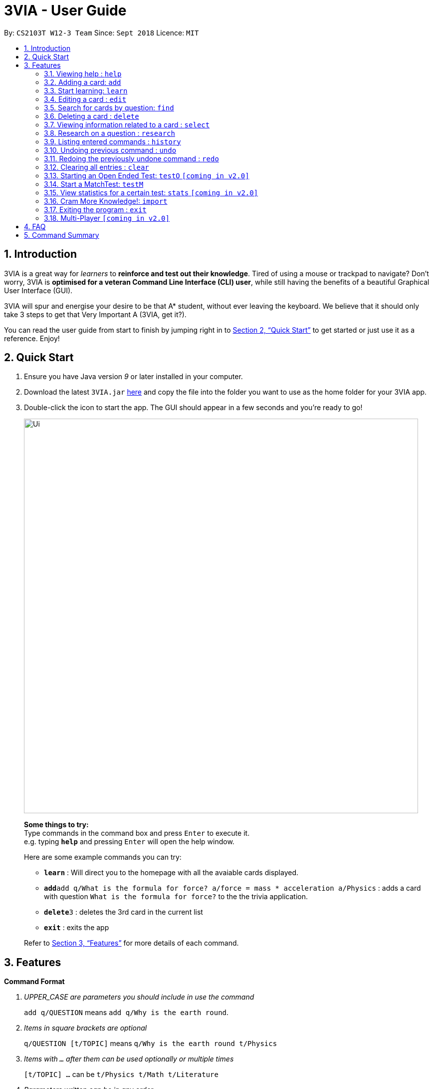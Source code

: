 = 3VIA - User Guide
:site-section: UserGuide
:toc:
:toc-title:
:toc-placement: preamble
:sectnums:
:imagesDir: images
:stylesDir: stylesheets
:xrefstyle: full
:experimental:
ifdef::env-github[]
:tip-caption: :bulb:
:note-caption: :information_source:
:warning-caption: :warning:
endif::[]
:repoURL: https://github.com/CS2103-AY1819S1-W12-3/main

By: `CS2103T W12-3 Team`      Since: `Sept 2018`      Licence: `MIT`

== Introduction

3VIA is a great way for _learners_ to *reinforce and test out their knowledge*. Tired of using a mouse or trackpad to navigate? Don't worry, 3VIA is *optimised for a veteran Command Line Interface (CLI) user*, while still having the benefits of a beautiful Graphical User Interface (GUI).

3VIA will spur and energise your desire to be that A* student, without ever leaving the keyboard. We believe that it should only take 3 steps to get that Very Important A (3VIA, get it?).

You can read the user guide from start to finish by jumping right in to <<Quick Start>> to get started or just use it as a reference. Enjoy!

== Quick Start

.  Ensure you have Java version _9_ or later installed in your computer.
.  Download the latest `3VIA.jar` link:{repoURL}/releases[here] and copy the file into the folder you want to use as the home folder for your 3VIA app.
.  Double-click the icon to start the app. The GUI should appear in a few seconds and you're ready to go!
+
image::Ui.png[width="790"]
+

====
*Some things to try:* +
Type commands in the command box and press kbd:[Enter] to execute it. +
e.g. typing *`help`* and pressing kbd:[Enter] will open the help window.

Here are some example commands you can try:

* *`learn`* : Will direct you to the homepage with all the avaiable cards displayed.
* **`add`**`add q/What is the formula for force? a/force = mass * acceleration a/Physics` : adds a card with question
`What is the formula for force?` to the the trivia application.
* **`delete`**`3` : deletes the 3rd card in the current list
* *`exit`* : exits the app
====
Refer to <<Features>> for more details of each command.

[[Features]]
== Features

====
*Command Format*
[qanda]
UPPER_CASE _are parameters you should include in use the command_:: `add q/QUESTION` means `add q/Why is the earth round`.
Items in square brackets are optional:: `q/QUESTION [t/TOPIC]` means `q/Why is the earth round t/Physics`
Items with `...` after them can be used optionally or multiple times:: `[t/TOPIC] ...` can be `t/Physics t/Math t/Literature`
Parameters written can be in any order:: `q/QUESTION a/ANSWER` can be `a/ANSWER q/QUESTION`
`INDEX` refers to the index number of the card in the most recently displayed card list:: `INDEX` must be a *positive integer*, i.e. 1, 2, 3 ...
====

=== Viewing help : `help`

Opens a window to our 3VIA User Guide.
Format: `help`

=== Adding a card: `add`

Adds a card to *3VIA* +
Format: `add q/QUESTION a/ANSWER [t/TOPIC]...`

[TIP]
A card can have any number of topics. If there are no topics specified, `NoTopic` will be assigned to the card.

Examples:

* `add q/What is the formula for force? a/force = mass * acceleration t/Physics`
* `add q/What is the capital of Singapore? a/Singapore t/GeneralKnowledge t/Geography`

// tag::learn[]
=== Start learning: `learn`

Will direct you to the homepage with the cards you want to learn. If you want to learn from everything that is
available in the deck, simply execute `learn`. If you want to learn from the cards that are related to a certain topic,
simply enter `learn TOPIC`.  +
Format: `learn [TOPIC]`
// end::learn[]

=== Editing a card : `edit`

Edits an existing card at specified `INDEX` with updated input values. After the edits are made, the card that was edited
will be selected so that you can review the changes made to the card. +
Format: `edit INDEX [q/QUESTION] [a/ANSWER] [t/TOPIC]...`

****
* At least one of the optional fields must be provided.
* When editing topics, the existing topics of the card will be removed i.e adding of topics is not cumulative.
* You can set a topic of `NoTopic` to the card just by typing `t/` without specifying any topics after it.
****

Examples:

* `add q/Why will the apple fall from the tree? a/Because it was ripe!` +
`edit 1 q/Why will the apple fall from the tree? a/Because of gravity!` +
_Edits the answer of the 1st card to be `Because of gravity!`._
* `add q/Why can't a bicycle stand on its own? a/Two tired. t/Funny`
`edit 2 q/Why did the young mother fall asleep when put her child in bed t/` +
_Edits the question of the 2nd card to be `Why did the young mother fall asleep when put her child in bed?` and the card will have a topic of `NoTopic`._

=== Search for cards by question: `find`

Finds a list of card(s) whose question contain at least one of the given keywords. +
Format: `find KEYWORD [MORE_KEYWORDS]`

****
* The search is *not case sensitive*. e.g `why` will match `Why`
* The order of the keywords does not matter. e.g. `Why drop` will match `drop why`
* Only the question is searched.
* Only full words will be matched e.g. `drop` will not match `droppings`
* Cards matching at least one keyword will be returned. e.g. `Why drop` will return `Why will apple drop?`, `Why will rain drop?`
****

Examples:

* `find Why` +
_Returns `Why will the apple fall from the tree?` and `Why can't a bicycle stand on its own?`_
* `find why what where` +
_Returns all cards having question `why`, `what`, or `where`_

=== Deleting a card : `delete`

Deletes the card from the specified `INDEX`. +
Format: `delete INDEX`

Examples:

* `learn` +
`delete 2` +
_Deletes the 2nd displayed card._
* `find Why` +
`delete 1` +
_Deletes the 1st card in the results of the `find` command._xs

// tag::select[]
=== Viewing information related to a card : `select`

Selects the card identified by the index number used in the displayed card list. Loads the card's information panel. +
Format: `select INDEX`

Examples:

* `learn` +
`select 2` +
_Selects and opens a Card Info Panel for the 2nd displayed card._
* `find Why` +
`select 1` +
_Selects and opens a Card Info Panel for the 1st card in the results of the `find` command._
// end::select[]

// tag::research[]
=== Research on a question : `research`

Loads the Google search page for the question of the identified card. If, for any reason, you are not able to load the
Google search page, 3VIA will redirect you to DuckDuckGo's search engine with the selected question as the search query. +
Format: `research INDEX`

[NOTE]
You would need to have an internet connection to load the online search engine. If you are not able to load the
Google's and DuckDuckGo's search engine, you will be redirected to a page with an error message.
// end::research[]

=== Listing entered commands : `history`

Lists all the commands (which includes the valid and invalid commands), that you have entered from your most recent command. +
Format: `history`

[NOTE]
====
Pressing the kbd:[&uarr;] and kbd:[&darr;] arrows will display the previous and next input respectively in the command box.
====

// tag::undoredo[]
=== Undoing previous command : `undo`

Restores the app to the state before the previous _undoable_ command was executed. +
Format: `undo`

[NOTE]
====
Undoable commands: those commands that modify the app's content (`add`, `delete`, `edit`, `clear` and `import`).
====

Examples:

* `delete 1` +
`learn` +
`undo` +
_`delete 1` command is reversed_

* `select 1` +
`learn` +
`undo` +
_The `undo` command not executed as there are no undoable commands previously executed._

* `delete 1` +
`clear` +
`undo` +
_`clear` command is reversed +
`undo` +
_`delete 1` command is reversed_

* `import C:\Users\username\Desktop\text.txt` +
`learn` +
`undo` +
_`import` command is reversed_

=== Redoing the previously undone command : `redo`

Reverses the most recent `undo` command. +
Format: `redo`

Examples:

* `delete 1` +
`undo` +
_`delete 1` command is reversed_ +
`redo` +
_`delete 1` command is reapplied_

* `delete 1` +
`redo` +
The `redo` command was not executed as there are no `undo` commands previously executed.

* `delete 1` +
`clear` +
`undo` +
_`clear` command is reversed_ +
`undo` +
_`delete 1` command is reversed_ +
`redo` +
_`delete 1` command is reapplied_ +
`redo` +
_`clear` command is reapplied_ +
// end::undoredo[]

=== Clearing all entries : `clear`
[WARNING]
Use with caution! Clears all entries in 3VIA and reboots. +
Format: `clear`

=== Starting an Open Ended Test: `testO` `[coming in v2.0]`

Start an open-ended test of a specified topic. In an open-ended test, the user will get the choose whether he/she has answered correctly by comparing their answers with the expected answer. +
Format: `test t/TOPIC [TIMELIMIT_IN_SECONDS]`

****
* The test aims to test the knowledge of the user with the existing questions of a specified topic that are in the trivia application.
* The user can also set the time limit (in seconds) for each question using the optional field `TIMELIMIT_IN_SECONDS`
****

The following commands can only be used during an `Open Ended Test`.

==== Answering a question:

Type your answer in the command field and press `enter` to submit your answer. If you don't have an answer in mind, you can just press `enter` with nothing in the command field. We accept your silence as an answer. +
Format: `ANSWER_FROM_USER`

==== Determining the correctness of your answer:

After answering the question, you would be given a comparison between the expected and actual answer you entered. You would be required to determine the correctness of your answer since the questions are open ended. The app will keep track of your score. +
Format: `c` (correct) OR `x` (wrong)

==== Quit the test:

Test is exited. +
Format: `exit`

// tag::matchtest[]
=== Start a MatchTest: `testM`

Start a test of matching questions and answers for a specified topic. In a MatchTest, all the questions and answers in
that topic will be displayed. You will then have to match all the questions to their respective answer. +
Format: `testM TOPIC`

[NOTE]
The navigation tabs will be disabled during the Match Test. If you want to navigate to other pages, you would need to exit
the Match Test by entering the `exit` command, as described in the section on https://cs2103-ay1819s1-w12-3.github.io/main/UserGuide.html#quit-matchtest[Quit MatchTest].

The following commands can only be used during a `MatchTest`.

==== Enter the matching cards:

Will match a pair of question and answer during a MatchTest. +
Format: `INDEX_OF_QUESTION INDEX_OF_ANSWER`

An example is given in the below screenshot, where the command of `1 2` will select the question and answer that is boxed
in green.

image::UserGuideMatchCommand.png[width="790"]

Another way to match a pair of question and answer is to solely enter the index of the answer. By doing so, we will
assume that you would be matching a question at the top to the answer that is specified. +
Format: `INDEX_OF_ANSWER`

An example of such a usage can be seen in the the below screenshot.

image::UserGuideMatchCommandWithoutQuestion.png[width="790"]

==== Quit MatchTest:

If you want to stop an ongoing MatchTest, you can enter the `exit` command at any time during the test. The command
will bring you to the home page.

After the MatchTest has ended, a result page will be shown. After reviewing your results, you can exit from the MatchTest by
entering the `exit` command. The command will bring you to the home page. +
Format: `exit`

[NOTE]
Your attempts from an incomplete MatchTest will be discarded. Only those attempts from a completed MatchTest will
be saved into your hard disk.
// end::matchtest[]

=== View statistics for a certain test: `stats` `[coming in v2.0]`

Results of previous tests, questions, expected answers and the user’s answers for that particular topic will be displayed. +
Format: `stats [TOPIC]`

// tag::import[]
=== Cram More Knowledge!: `import`
Quickly import multiple flash cards from existing notes or documents into 3VIA.

Format: `import FILEPATH`

Example:
****
* `import C:\Users\username\Desktop\file.txt` +
_Imports the contents from the file.txt text file from the specified file location on Windows._
* `import home/username/file.txt` +
_Imports the contents from the file.txt text file from the specified file location on Linux._
****

IMPORTANT: The file path refers to the *absolute file path* of the import file.

==== Creating your import file:

Open your existing notes or create a new one. You may use any text editing programs such as Microsoft Word, Google Docs, etc.
Below are 2 rules regarding the import file type and format that must be adhered too.

. Import file type:
* The file must be in *UTF-8 format*.
* The file must be a *plain text file* (i.e. file.txt).

[start = 2]
. Import file format:

image::import_file_format.png[import file format pic]
[options = "header", cols = "1,2", caption=""]
.Formating explaination
|===
|Keys| Purpose
|kbd:[SPACE] + kbd:[t] + kbd:[/]| A space and "t/" prefix separates each topic
|kbd:[TAB]| A tab space separates a question and an answer
|kbd:[&#9166;]| A new line separates each card
|===

[WARNING]
Duplicate questions in the import text file will result in import failure.

==== Importing your file:

Now that your file is ready, head over to 3VIA and lets begin the import.

. Enter the `import` command followed by the *absolute file path* of the import file you previously created in the command
box as seen below.

image::import_step1.png[import step 1 pic, 500]

[start = 2]
. Hit enter/ return to confirm. 3VIA will now display a list of cards that has been imported.

image::import_step2.png[import step 2 pic, 700]

TIP: You can `edit` or `delete` any of the recently imported cards and/or even `undo` the import if you are not satisfied
with the cards imported.
// end::import[]

// tag::exit[]
=== Exiting the program : `exit`

Exits the program. +
Format: `exit`

[IMPORTANT]
command `exit` used in any of the test page will bring you to the home page, whereas using the command `exit` in the homepage will exit the programme.
// end::exit[]
=== Saving data
3VIA saves data in the hard disk automatically after any command that changes the data. +
There is no need to save manually.

=== Multi-Player `[coming in v2.0]`

_{explain how the user can enable/disable Multi-Player}_

== FAQ

*Q*: How do I transfer my data to another computer? +
*A*: Install the app in the other computer and overwrite the empty data file it creates with the file that contains the data of your previous 3VIA application folder.

== Command Summary

* *Add* `add q/QUESTION a/ANSWER [t/TOPIC]...` +
e.g. `add q/What is the formula for force? a/force = mass * acceleration t/Physics`
* *Clear* : `clear`
* *Delete* : `delete INDEX` +
e.g. `delete 3`
* *Edit* : `edit INDEX [q/QUESTION] [a/ANSWER] [t/TOPIC]...` +
e.g. `edit 1 q/Why will the apple fall from the tree? a/Because of gravity!`
* *Find* : `find KEYWORD [MORE_KEYWORDS]` +
e.g. `find Why`
* *Learn* : `learn [TOPIC]`
* *Help* : `help`
* *Select* : `select INDEX` +
e.g.`select 2`
* *Research* : `research INDEX`
* *History* : `history`
* *Undo* : `undo`
* *Redo* : `redo`
* *Open Ended Test* : `testO TOPIC TIMELIMIT_IN_SECONDS`
** *Input the answer* : `YOUR_ANSWER`
** *Correctness of answer* : `c` (correct) OR `x` (wrong)
* *MatchTest* : `testM TOPIC`
** *Match question to its answer* : `INDEX_OF_QUESTION INDEX_OF_ANSWER` or `INDEX_OF_ANSWER`
** *Exit from MatchTest* : `exit`
* *View statistics of test* : `stats [TOPIC]`
* *Mass Import* : `import FILEPATH`
